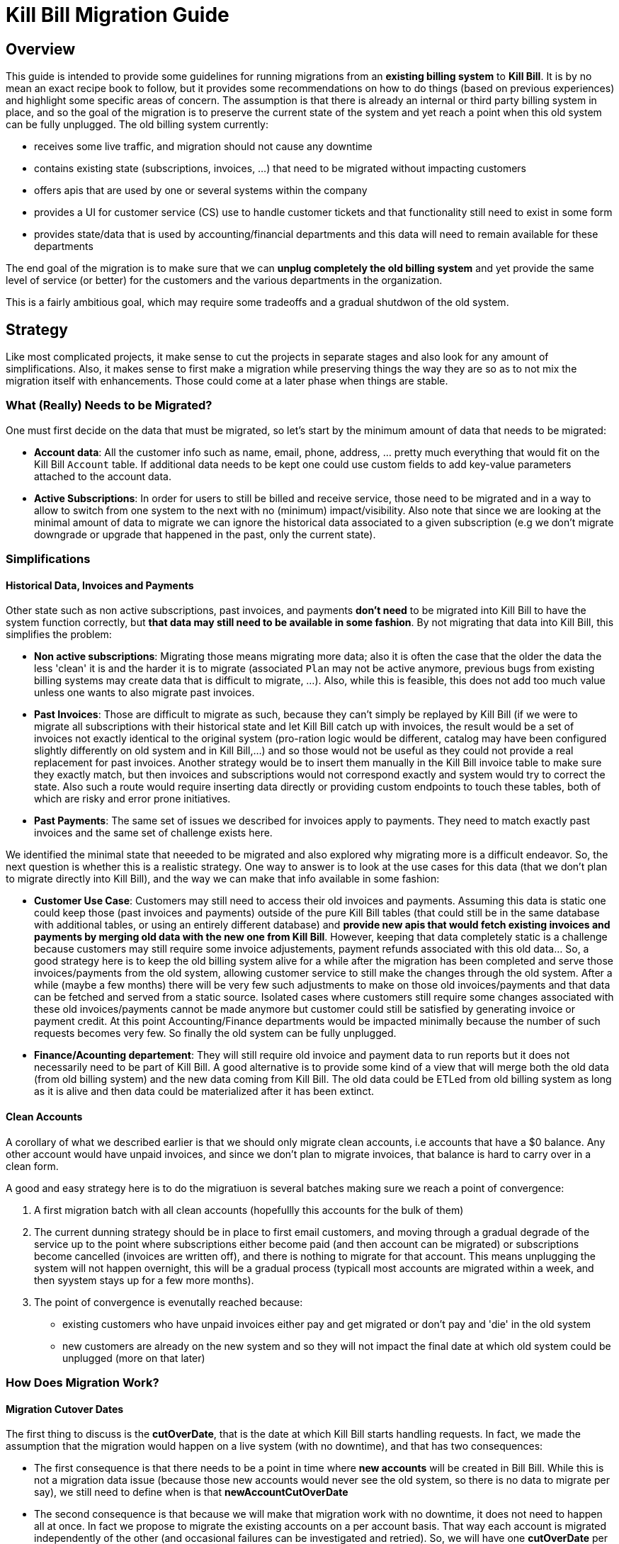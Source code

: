 = Kill Bill Migration Guide

== Overview

This guide is intended to provide some guidelines for running migrations from an **existing billing system** to **Kill Bill**.
It is by no mean an exact recipe book to follow, but it provides some recommendations on how to do things (based on previous experiences) and highlight some specific areas of concern. The assumption is that there is already an internal or third party billing system in place, and so the goal of the migration is to preserve the current state of the system and yet reach a point when this old system can be fully unplugged. The old billing system currently:

* receives some live traffic, and migration should not cause any downtime
* contains existing state (subscriptions, invoices, ...) that need to be migrated without impacting customers
* offers apis that are used by one or several systems within the company
* provides a UI for customer service (CS) use to handle customer tickets and that functionality still need to exist in some form
* provides state/data that is used by accounting/financial departments and this data will need to remain available for these departments

The end goal of the migration is to make sure that we can **unplug completely the old billing system** and yet provide the same level of service (or better) for the customers and the various departments in the organization.

This is a fairly ambitious goal, which may require some tradeoffs and a gradual shutdwon of the old system.

== Strategy

Like most complicated projects, it make sense to cut the projects in separate stages and also look for any amount of simplifications. Also, it makes sense to first make a migration while preserving things the way they are so as to not mix the migration itself with enhancements. Those could come at a later phase when things are stable.

=== What (Really) Needs to be Migrated?

One must first decide on the data that must be migrated, so let's start by the minimum amount of data that needs to be migrated:

* **Account data**: All the customer info such as name, email, phone, address, ... pretty much everything that would fit on the Kill Bill `Account` table. If additional data needs to be kept one could use custom fields to add key-value parameters attached to the account data.
* **Active Subscriptions**: In order for users to still be billed and receive service, those need to be migrated and in a way to allow to switch from one system to the next with no (minimum) impact/visibility. Also note that since we are looking at the minimal amount of data to migrate we can ignore the historical data associated to a given subscription (e.g we don't migrate downgrade or upgrade that happened in the past, only the current state).

=== Simplifications

==== Historical Data, Invoices and Payments

Other state such as non active subscriptions, past invoices, and payments *don't need* to be migrated into Kill Bill to have the system function correctly, but **that data may still need to be available in some fashion**. By not migrating that data into Kill Bill, this simplifies the problem:

* **Non active subscriptions**: Migrating those means migrating more data; also it is often the case that the older the data the less 'clean' it is and the harder it is to migrate (associated `Plan` may not be active anymore, previous bugs from existing billing systems may create data that is difficult to migrate, ...). Also, while this is feasible, this does not add too much value unless one wants to also migrate past invoices.
* **Past Invoices**: Those are difficult to migrate as such, because they can't simply be replayed by Kill Bill (if we were to migrate all subscriptions with their historical state and let Kill Bill catch up with invoices, the result would be a set of invoices not exactly identical to the original system (pro-ration logic would be different, catalog may have been configured slightly differently on old system and in Kill Bill,...) and so those would not be useful as they could not provide a real replacement for past invoices. Another strategy would be to insert them manually in the Kill Bill invoice table to make sure they exactly match, but then invoices and subscriptions would not correspond exactly and system would try to correct the state. Also such a route would require inserting data directly or providing custom endpoints to touch these tables, both of which are risky and error prone initiatives.
* **Past Payments**: The same set of issues we described for invoices apply to payments. They need to match exactly past invoices and the same set of challenge exists here.

We identified the minimal state that neeeded to be migrated and also explored why migrating more is a difficult endeavor. So, the next question is whether this is a realistic strategy. One way to answer is to look at the use cases for this data (that we don't plan to migrate directly into Kill Bill), and the way we can make that info available in some fashion:

* **Customer Use Case**: Customers may still need to access their old invoices and payments. Assuming this data is static one could keep those (past invoices and payments) outside of the pure Kill Bill tables (that could still be in the same database with additional tables, or using an entirely different database) and **provide new apis that would fetch existing invoices and payments by merging old data with the new one from Kill Bill**.
However, keeping that data completely static is a challenge because customers may still require some invoice adjustements, payment refunds associated with this old data... So, a good strategy here is to keep the old billing system alive for a while after the migration has been completed and serve those invoices/payments from the old system, allowing customer service to still make the changes through the old system. After a while (maybe a few months) there will be very few such adjustments to make on those old invoices/payments and that data can be fetched and served from a static source. Isolated cases where customers still require some changes associated with these old invoices/payments cannot be made anymore but customer could still be satisfied by generating invoice or payment credit. At this point Accounting/Finance departments would be impacted minimally because the number of such requests becomes very few. So finally the old system can be fully unplugged.

* **Finance/Acounting departement**: They will still require old invoice and payment data to run reports but it does not necessarily need to be part of Kill Bill. A good alternative is to provide some kind of a view that will merge both the old data (from old billing system) and the new data coming from Kill Bill. The old data could be ETLed from old billing system as long as it is alive and then data could be materialized after it has been extinct.

==== Clean Accounts

A corollary of what we described earlier is that we should only migrate clean accounts, i.e accounts that have a $0 balance. Any other account would have unpaid invoices, and since we don't plan to migrate invoices, that balance is hard to carry over in a clean form.

A good and easy strategy here is to do the migratiuon is several batches making sure we reach a point of convergence:

1. A first migration batch with all clean accounts (hopefullly this accounts for the bulk of them)
2. The current dunning strategy should be in place to first email customers, and moving through a gradual degrade of the service up to the point where subscriptions either become paid (and then account can be migrated) or subscriptions become cancelled (invoices are written off), and there is nothing to migrate for that account. This means unplugging the system will not happen overnight, this will be a gradual process (typicall most accounts are migrated within a week, and then syystem stays up for a few more months).
3. The point of convergence is evenutally reached because:
  ** existing customers who have unpaid invoices either pay and get migrated or don't pay and 'die' in the old system
  ** new customers are already on the new system and so they will not impact the final date at which old system could be unplugged (more on that later)



=== How Does Migration Work?

==== Migration Cutover Dates

The first thing to discuss is the **cutOverDate**, that is the date at which Kill Bill starts handling requests. In fact, we made the assumption that the migration would happen on a live system (with no downtime), and that has two consequences:

* The first consequence is that there needs to be a point in time where **new accounts** will be created in Bill Bill. While this is not a migration data issue (because those new accounts would never see the old system, so there is no data to migrate per say), we still need to define when is that **newAccountCutOverDate**
* The second consequence is that because we will make that migration work with no downtime, it does not need to happen all at once. In fact we propose to migrate the existing accounts on a per account basis. That way each account is migrated independently of the other (and occasional failures can be investigated and retried). So, we will have one **cutOverDate** per account.

So assuming we have N existing accounts to migrate, we end up one **newAccountCutOverDate** and N **cutOverDate**. We need to first move new accounts to Kill Bill before migrating any of the  existing accounts (i.e. `newAccountCutOverDate` < `cutOverDate{i, i E [1, N]}` because:

* Only when old billing system stops accepting new accounts, can we compute how many existing accounts there are (N becomes fixed at this point),
* This also allows to verify that Kill Bill works as expected before we start migrating data.

==== Migration Framework

The migration code consists in several pieces:

* Ability to make api calls to old billing system (may already exist in some form)
* Ability to make api calls to Kill Bill (mandatory to handle new accounts regardless of migration data)
* Ability to route traffic to one (or both system)
* Provide migration apis:
** Ability to set/get **newAccountCutOverDate** 
** Ability to migrate specific accounts (would set things like **cutOverDate** for that account)


The choice of where those pieces are implemented really depends on the current architecture of the system. For instance if the code interracting with the existing billing system is well isolated, those new functions could take place at this level (client side). Conversely, if there are many components already interracting with the existing billing system, it might make sense to provide a new proxy server that encapsulate all that logic and have those components go through that proxy (and from an implementation point of view that proxy server could live in the same webapp as Kill Bill and access some new tables in the same database). 

The figure below shows that the migration logic owns its own migration state. It is also able to make api calls to both old billing system and Kill Bill and provide an interface to the existing Billing&Payment Components (systems that currently interact with the old billing system). From a logical point of view, the migration logic has been shown in a seprate box, but again this could be implemented in various ways.

image:https://github.com/killbill/killbill-docs/raw/v3/userguide/assets/img/migration/migration_logic.png[align=center]

==== Migration State

As discussed previously, each existing account would be migrated independently from the others providing a small granularity (and avoiding a risky 'success or fail all' type of migration). It is also important to allow for a process that provides clarity on what failed and what succeeded and the ability to restart things from where they failed. In essence, migrating an account should be an idempotent process, so if it fails part way through, things can be resumed. In order to achieve that result, the Migration Framework should own a `migration` table with the following fields (obviously one could add/remove fields as needed):

* `account_key`: The unique identifier for the account to be migrated. Based on that key account data can be pulled from old billing system.
* `migration_state`: We will see later that migrating an account is not an atomic operation so this will hold where we are in the migration process for that account
* `last_error_msg`: Some indication of what fails to ease debugging and and resuming operation
* `created_date`: Date when we first attempted to start the migration
* `update_date`: Date when we last attempted to run the migration
* `cut_over_date`: Date the migration completed (equals to `update_date` when migration has completed). Any subsequent requests after that date would be redirected to Kill Bill.


== Pre-Requisites

Before we can dig into more details on how the migration works, it is important to be ready to migrate these accounts. The readiness is something to be defined on a case by case, but there are a some things that are pretty much mandatory in all situations:

=== Setting up Kill Bill

Migrating accounts to Kill Bill first implies that Kill Bill has been deployed and configured correctly. The point of that doc is not describe those steps (we have other http://docs.killbill.io/[docs] to explain that), but let's go through a few items that require special care:

* **Catalog Creation**: The catalog should include all the `Plans` that were configured in the old billing system, so that subscription migration works. Special care should be made for billing alignments to ensure that customer ends up being billed at the same dates as they used to. Most probably the abstractions between the two worlds are slightly different (e.g in Kill Bill world we have the concept of a `PlanPhase` while in the old billing system each `PlanPhase` may correspond to a different `Plan` or event implemented differently).

* **Templates and Translations**: Kill Bill allows to configure the system using templates (e.g. invoice html visible to customer) and for http://docs.killbill.io/0.16/internationalization.html[internationalization] (e.g translating plan names in different languages).

* **Payment plugins**: Kill Bill typically interracts with a payment gateway or processor through a http://docs.killbill.io/0.16/payment_plugin.html[playment plugin]. We already have quite a few tested integrations out there so the work is either to test one of our payment plugin or write a new one to integrate with the desired gateway/processor.

* **Overdue Configuration**: Often called dunning in billing system, this http://docs.killbill.io/0.16/overdue.html[feature] lets you control what is happening when customers don't pay. Note that there is no obligation to try reproducing existing logic from old billing system if this one was not satisfactory as this will not directly impact migration. Instead it is advised to configure it to provide the desired results. This step could also be ommitted and postponed until the end of migration.

* **Analytics**: This also a good time to think about how financial reports will be computed and what kind of reports will be available for the C-level team. At this stage, one can become familiar with the data model and investigate how existing reports will be generated. Kill Bill also has an https://github.com/killbill/killbill-analytics-plugin[analytics plugin], which provides the following benefits:
** Denormalized tables (on which queries become easier to run)
** Ability to generate custom reports
** UI side for visulatization inside KAUI if needed


After the system has been configured, it is imperative to try out creating subscriptions with all the plans defined in the catalog, moving through phases by moving the Kill Bill `Clock`, performing upgrade/downgrade and at each step verifying the behavior of the system (invoice generation, ...)

=== Behavioral Analysis

At this stage, the system has been setup (proper validated catalog, ...) and there was enough manual testing to provide confidence with the setup of the system. We are now moving in the behavioral analysis stage, which can be achieved by forking the stream of requests for new accounts to go both in the old billing system (because `t < newAccountCutOverDate`) and to a Kill Bill test deployment. 

This provides the following benefits:

1. It creates production-like data (actually, data is exactly like production except for fields such as CC number, names, ... that should be obfuscated). It can be used to start computing reports and bringing confidence to the C-level team that new system will provide similar type of data/results. We suggest to configure the system with a default payment plugin inside Kill Bill (to avoid any interraction with payment gateway). The reporting only happens on the subscriptions and invoices but this is enough to guarantee that system behaves correctly. 
2. It paves the way for the first stage of the migration where new accounts are directed towards Kill Bill. 

Regarding implementation, the forking of the stream can happen in the migration logic proxy. A good way to achieve this result is to write a servlet filter that forwards existing requests to old billing system but also calls the matching Kill Bill endpoints.

Regarding numbers, one should not expect the same numbers because system will behave differently: Most existing billing system are batch oriented while Kill Bill is event-based, so timing will be very different. Invoicing will also likely vary due to pro-ration logic and potentially different billing alignments. However, this is the right time to investigate differences so those are well understood and potentilaly corrected (e.g catalog issue, system configuration issue,..)

=== Redirecting New Accounts to Kill Bill

At this point we have a working Kill Bill system that was correctly configured. There is a clear path forward to provide business reports, so everything is in place to start accepting new accounts. This is `t = newAccountCutOverDate`. The migration framework is then modified in such a way that it will **not** fork the stream between old billing system and Kill Bill test instance but instead will split the stream between both systems:

* New accounts are created in Kill Bill and subsequent requests for this account are also directed to Kill Bill.
* Requests pertaining to old accounts are still directed towards old billing system.

From an implementation point of view, the servlet filter is again a good place for this logic to happen: Given an incoming request, extract `ID` of the request (depending on the request, could be the `accountId`, a `subscriptionId`, ... ) and first fetch the matching object inside Kill Bill. If it exists, request is made to Kill Bill, and if, not request is forwarded to old billing system.


== Running the Migration

=== Summary

The main idea it to provide a migration endpoint, implemented in the migration logic proxy,  that knows how to migrate each account individually. Each account migration is composed of several steps:

1. **`migration_state` = `INIT`**: Create a an entry in the migration table.
2. **`migration_state` = `ACCOUNT_MIGRATED`**: Migrate account data. This is relatively easy and low risk. The work consists in pulling account data from old billing system and mapping that to the Kill Bill data model. As mentionned before, additionnal info could be added as custom fields on the Kill Bill created `Account` (e.g ID of the account in the old system).
3. **`migration_state` = `AUTO_INVOICING_OFF`**: Setup `AUTO_INVOICING_OFF` for the `Account` to prevent the system to trigger invoices when we start migrating the subscriptions.
4. **`migration_state` = `SUBSCRIPTIONS_MIGRATED`**: Migrate active subscriptions. We will provide more detail in the next section on how that works, but the overall idea is to fetch all active subscriptions from old billing system and recreate them in Kill Bill using the right date and using the right `Plan`. The goal is to get a clean cutover and any misbilling (double billing, loss of revenue) or service disruption. Also note that in a system where there are dependencies among subscriptions (e.g. ADD_ON subscriptions), special care should be made to migrate them in the right order.
5. **`migration_state` = `OLD_SUBSCRIPTIONS_CANCELLED`**: Cancel all subscriptions in the old billing system at the right time (more detail in the next section). This is a fairly risky step because this changes the state in the old billing system. This is *not* a point of 'no-return' but a point when rollback becomes difficult. Needless to say that cancellation code for old billing system should have been tested carefully.
6. **`migration_state` = `MIGRATED`**: Remove `AUTO_INVOICING_OFF` for the `Account`.

After `t >= newAccountCutOverDate`, the set of account is fixed in the old billing system. It becomes easy to get a reliable list of all accounts that should be migrated and use that as an input for the migration endpoint.

=== Subscriptions Migration

==== Catalog Mapping

We discussed in the Pre-Requisites section, the importance to build a Kill Bill catalog that will provide the same kind of products/plans than the one configured in the old billing system. In addition to the Kill Bill catalog we also need a **mapping layer** between the name of the plans defined in the old system and the name of the `Plan` in the Kill Bill catalog. At the time of the migration, the plan associated to the subscription in the old catalog becomes a key in that mapping table to chose the correct Kill Bill `Plan` to use for the creation of the subscription.


==== Billing Dates

Migrating the active subscriptions correctly is definitely one of the challenge of the migration process. Whether the billing happens in arrear or in advance, for each subscription there is a date up to which it was billed for. This date is referred to as the `chargedThroughDate`:

* When billing in advance, the `chargedThroughDate` is the date in the future where the next invoice will occur (charging for the next period). So `nextBillingDate` = `chargedThroughDate`
* When billing in arrear, the `chargedThroughDate` is the date in the past (or present) when it was last billed. So `nextBillingDate` = `chargedThroughDate` + 1 period (e.g 1 month)

A clean subscription migration implies that we stop the billing in the old system at the `currentBillingDate` (where `currentBillingDate` + 1 Period = `nextBillingDate`) and starts the billing in Kill Bill at the `nextBillingDate`. So how to achieve that result?

The first mandatory piece is to be able to extract those dates from the old billing system for each individual subscription attached to the account. In some billing systems, there is only some support to have a `billCycleDate` (`BCD`) at the account level (day of the month at which account is billed) and so that simplifies the problem. In some other cases different subscriptions can have their own individual schedules. Kill Bill supports all models through the use of billing alignments (and for reference, even a `SUBSCRIPTION_BUNDLE` alignment) defined in the catalog. So, the starting point is to verify those alignments match the old system (this was part of the Pre-Requisites section).

From a billing point of view, we want to cancel the old subscription at `currentBillingDate` and start (the billing of) the subscription at `nextBillingDate`.

==== Entitlement Dates

A naive migration strategy would be to start the subscription in Kill Bill at `nextBillingDate`. While this works from a billing point of view, this causes some issues when the customer makes some changes (upgrade, downgrade, cancellation,...) during the interval of time such that `cutOverDate` \<= t < `nextBillingDate`: In that interval of time, the subscription would have a future startDate (= `nextBillingDate`) so immediate changes could not be applied. Also, from an entitlement point of view, starting the subscription in the future means there is no service until we reach that date.

So, we need to separate the date at which the subscription starts (`subscriptionStartDate`) and the date at which the invoicing starts: From an entitlement point of view, we could use the `cutOverDate` as the `subscriptionStartDate`, and this would work, but a better choice is to use the `originalSubscriptionStartDate` (date at which the subscription started in the old billing system). As far as entitlement goes, starting a subscription in the past is equivalent to starting it in the present, so using the Kill Bill `subscriptionStartDate` = `originalSubscriptionStartDate` solves the entitlement issue we mentionned above and it also preserves the `originalSubscriptionStartDate` of the subscription (which can be really useful for customer support when they interract with the customer).

==== Summary for Migration Dates

Let's summarize, the discussion about dates using the diagram below:

image:https://github.com/killbill/killbill-docs/raw/v3/userguide/assets/img/migration/migration_dates.png[align=center]

At t = `cutOverDate`, the account is being migrated and for each existing active subscription in the old billing system, the following happens:

1. We create a subscription with a starting date of `originalSubscriptionStartDate` (we will discuss the choice of the `Plan` in the next section)
2. We stop the billing by inserting http://killbill.io/blog/blockingstate-abstractions[`BlockingState`] events (one event at t = `originalSubscriptionStartDate` with `isBlockBilling=true` and one event at t = `nextBillingDate` with `isBlockBilling=false`)

Note that subscription apis to create subscription don't allow to specify different dates for billing and entitlement, so additional apis calls to insert the `BlockingState` are required. While less practical, this is not really an issue because at that stage we have set `AUTO_INVOICING_OFF` at the account level so nothing will happen and atomicity is not required.


Finally, we should explore a bit more the choice of the per-account `cutOverDate`: Is that better to chose that date close to `currentBillingDate` or `nextBillingDate`? A choice of `cutOverDate` close to `currentBillingDate` (right after), means that customer just got invoiced and so the chances for adjustements right after are bigger than if we were to wait. Since we want to minimize actions on the old system after customer got migrated, it seems a better choice would be to pick `cutOverDate` right before `nextBillingDate`. Of course in situations where customers have multiple subscriptions on different schedule (`SUBSCRIPTION` billing alignment), there is a choice to be made (probably favor the annual versus monthly and subscriptions on higer `Plans`).




==== Multi-Phase Plans


There is another concern we did not discuss yet when migrating subscriptions for multi-phase `Plans`. Kill Bill supports `Plans` with multiple `PlanPhases` (such as `TRIAL`, `DISCOUNT`, `EVERGREEN`). The old billing system may support that concept as well, or it could be that such concepts are implemented in an entirely different fashion:

* Use multiple subscriptions for each separate phase (hopefully those are linked by some mechanism otherwsie this is quite difficult to understand,
* Treat each phase as an upgrade/downgrade scenario (i.e move it to a different kind of plan)
* ...

There is obviously some amount of work to understand the old system's model, and how those will translate into Kill Bill 's catalog (again part of the Pre-Requisites stage). So, assuming we are migrating a subscription into Kill Bill using a multi-phase `Plan`, we have to be cautious with the entitlement alignments and make sure we end up on the right phase.

One strategy is to define more `Plans` in the Kill Bill catalog to include mono-phase versions of the multi-phase `Plans`. For example, assuming a subscription with a 2 phases `Plan` (`TRIAL`=15 days, followed by `EVERGREEN`), we could also create another `Plan` with only the last phase so as to migrate subscriptions that are already on the `EVERGREEN` phase. 

Alternatively, we could decide to only use the original `Plan`, and play with subscription alignments in the following way:


1. At t=`cutOverDate`, the subscription is already in the `EVERGREEN` phase; in this case we need to make sure we start directly into that phase. Fortunately, this is possible because the Kill Bill api to create subscription allows to specify on which phase to start (skipping previous phases).
2. At t=`cutOverDate`, the subscription is still in TRIAL, but by chosing the `originalSubscriptionStartDate` as the start date of that subscription in Kill Bill we should end up exactly with the correct state. Let's take an example to illustrate that point:
* The subscription started on february 14th 2016 in the old system
* We decide on a `cutOverDate` of february 24th 2016, which means we are 10 days into the trial, so there should still be 5 days of trial  when migrating to Kill Bill
* The `nextBillingDate` is february 28th 2016 (date at which the trial ends, and billing would have started in old system)
* We create the subscription in Kill Bill on `originalSubscriptionStartDate` (february 14th 2016), and because this is a 2 phases `Plan`, the system will generate a `PHASE` event on `nextBillingDate` (february 28th 2016), which is exactly what we need.


==== Pending Subscription Changes

Some billing system will also allow to schedule future changes associated to a subscription (such as upgrading a subscription in the future or cancelling a subscription in the future,..). During migration it is important to keep track of those future changes. Fortunately this is fairly straight-forward using the Kill Bill apis to change Plan or cancel in the future,...


== Conclusion

Migrations are always a difficult, lengthy process and risky endeavor. We have highlighed some of issues that need to be thought of and suggested a possible design (based on a set of simplification and work-arounds). Obviously each use case is different (migration happens from different systems with different characteristics, data set may be very different, and business requirements may also be different,...).

However, migrating to Kill Bill simplifies greatly the process for the following reasons:

* **Testing**:
** One can run the migration many times on a test system (except for the cancellation of the active subscriptions on the old system, which can only happen once for obvious reasons)
** One can look closely at the data that was migrated and even run some tests by moving clock forward to ensure things will happen as expected in the future
* **Altering System Behavior**:
** One can extend functionality through plugins (could intercept subscription calls, replace entirely catalog using catalog plugin api, modify invoice generation,...)
** One can maintain a fork of Kill Bill (just during the time of the migration) where migration logic could be inserted as needed
* **Owning The Data**:
** Migrated data is easily available to run reports that will highlight potential issues
** In the very worst case, data can be modified directly (this is certainly not part of the recommendation) but this is a last resort option.

Good Luck!



